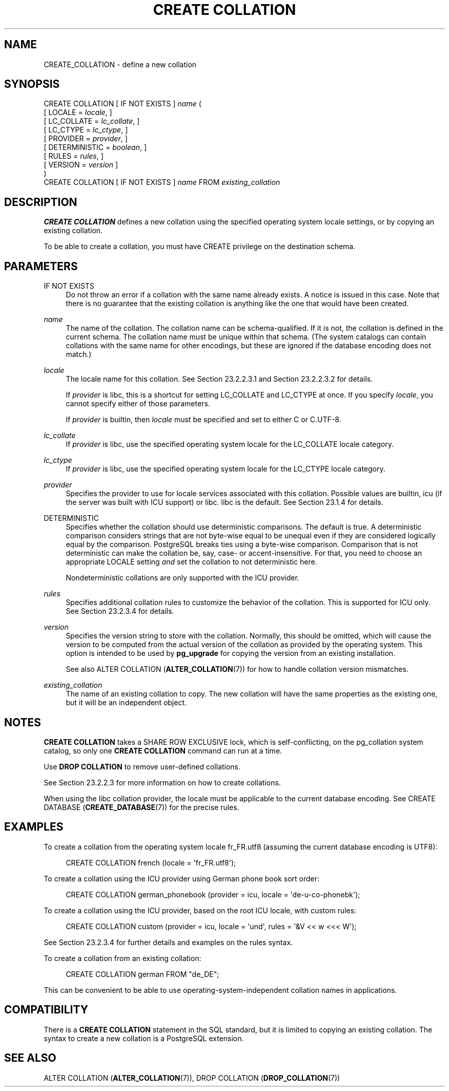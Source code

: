 '\" t
.\"     Title: CREATE COLLATION
.\"    Author: The PostgreSQL Global Development Group
.\" Generator: DocBook XSL Stylesheets vsnapshot <http://docbook.sf.net/>
.\"      Date: 2024
.\"    Manual: PostgreSQL 17.0 Documentation
.\"    Source: PostgreSQL 17.0
.\"  Language: English
.\"
.TH "CREATE COLLATION" "7" "2024" "PostgreSQL 17.0" "PostgreSQL 17.0 Documentation"
.\" -----------------------------------------------------------------
.\" * Define some portability stuff
.\" -----------------------------------------------------------------
.\" ~~~~~~~~~~~~~~~~~~~~~~~~~~~~~~~~~~~~~~~~~~~~~~~~~~~~~~~~~~~~~~~~~
.\" http://bugs.debian.org/507673
.\" http://lists.gnu.org/archive/html/groff/2009-02/msg00013.html
.\" ~~~~~~~~~~~~~~~~~~~~~~~~~~~~~~~~~~~~~~~~~~~~~~~~~~~~~~~~~~~~~~~~~
.ie \n(.g .ds Aq \(aq
.el       .ds Aq '
.\" -----------------------------------------------------------------
.\" * set default formatting
.\" -----------------------------------------------------------------
.\" disable hyphenation
.nh
.\" disable justification (adjust text to left margin only)
.ad l
.\" -----------------------------------------------------------------
.\" * MAIN CONTENT STARTS HERE *
.\" -----------------------------------------------------------------
.SH "NAME"
CREATE_COLLATION \- define a new collation
.SH "SYNOPSIS"
.sp
.nf
CREATE COLLATION [ IF NOT EXISTS ] \fIname\fR (
    [ LOCALE = \fIlocale\fR, ]
    [ LC_COLLATE = \fIlc_collate\fR, ]
    [ LC_CTYPE = \fIlc_ctype\fR, ]
    [ PROVIDER = \fIprovider\fR, ]
    [ DETERMINISTIC = \fIboolean\fR, ]
    [ RULES = \fIrules\fR, ]
    [ VERSION = \fIversion\fR ]
)
CREATE COLLATION [ IF NOT EXISTS ] \fIname\fR FROM \fIexisting_collation\fR
.fi
.SH "DESCRIPTION"
.PP
\fBCREATE COLLATION\fR
defines a new collation using the specified operating system locale settings, or by copying an existing collation\&.
.PP
To be able to create a collation, you must have
CREATE
privilege on the destination schema\&.
.SH "PARAMETERS"
.PP
IF NOT EXISTS
.RS 4
Do not throw an error if a collation with the same name already exists\&. A notice is issued in this case\&. Note that there is no guarantee that the existing collation is anything like the one that would have been created\&.
.RE
.PP
\fIname\fR
.RS 4
The name of the collation\&. The collation name can be schema\-qualified\&. If it is not, the collation is defined in the current schema\&. The collation name must be unique within that schema\&. (The system catalogs can contain collations with the same name for other encodings, but these are ignored if the database encoding does not match\&.)
.RE
.PP
\fIlocale\fR
.RS 4
The locale name for this collation\&. See
Section\ \&23.2.2.3.1
and
Section\ \&23.2.2.3.2
for details\&.
.sp
If
\fIprovider\fR
is
libc, this is a shortcut for setting
LC_COLLATE
and
LC_CTYPE
at once\&. If you specify
\fIlocale\fR, you cannot specify either of those parameters\&.
.sp
If
\fIprovider\fR
is
builtin, then
\fIlocale\fR
must be specified and set to either
C
or
C\&.UTF\-8\&.
.RE
.PP
\fIlc_collate\fR
.RS 4
If
\fIprovider\fR
is
libc, use the specified operating system locale for the
LC_COLLATE
locale category\&.
.RE
.PP
\fIlc_ctype\fR
.RS 4
If
\fIprovider\fR
is
libc, use the specified operating system locale for the
LC_CTYPE
locale category\&.
.RE
.PP
\fIprovider\fR
.RS 4
Specifies the provider to use for locale services associated with this collation\&. Possible values are
builtin,
icu
(if the server was built with ICU support) or
libc\&.
libc
is the default\&. See
Section\ \&23.1.4
for details\&.
.RE
.PP
DETERMINISTIC
.RS 4
Specifies whether the collation should use deterministic comparisons\&. The default is true\&. A deterministic comparison considers strings that are not byte\-wise equal to be unequal even if they are considered logically equal by the comparison\&. PostgreSQL breaks ties using a byte\-wise comparison\&. Comparison that is not deterministic can make the collation be, say, case\- or accent\-insensitive\&. For that, you need to choose an appropriate
LOCALE
setting
\fIand\fR
set the collation to not deterministic here\&.
.sp
Nondeterministic collations are only supported with the ICU provider\&.
.RE
.PP
\fIrules\fR
.RS 4
Specifies additional collation rules to customize the behavior of the collation\&. This is supported for ICU only\&. See
Section\ \&23.2.3.4
for details\&.
.RE
.PP
\fIversion\fR
.RS 4
Specifies the version string to store with the collation\&. Normally, this should be omitted, which will cause the version to be computed from the actual version of the collation as provided by the operating system\&. This option is intended to be used by
\fBpg_upgrade\fR
for copying the version from an existing installation\&.
.sp
See also
ALTER COLLATION (\fBALTER_COLLATION\fR(7))
for how to handle collation version mismatches\&.
.RE
.PP
\fIexisting_collation\fR
.RS 4
The name of an existing collation to copy\&. The new collation will have the same properties as the existing one, but it will be an independent object\&.
.RE
.SH "NOTES"
.PP
\fBCREATE COLLATION\fR
takes a
SHARE ROW EXCLUSIVE
lock, which is self\-conflicting, on the
pg_collation
system catalog, so only one
\fBCREATE COLLATION\fR
command can run at a time\&.
.PP
Use
\fBDROP COLLATION\fR
to remove user\-defined collations\&.
.PP
See
Section\ \&23.2.2.3
for more information on how to create collations\&.
.PP
When using the
libc
collation provider, the locale must be applicable to the current database encoding\&. See
CREATE DATABASE (\fBCREATE_DATABASE\fR(7))
for the precise rules\&.
.SH "EXAMPLES"
.PP
To create a collation from the operating system locale
fr_FR\&.utf8
(assuming the current database encoding is
UTF8):
.sp
.if n \{\
.RS 4
.\}
.nf
CREATE COLLATION french (locale = \*(Aqfr_FR\&.utf8\*(Aq);
.fi
.if n \{\
.RE
.\}
.PP
To create a collation using the ICU provider using German phone book sort order:
.sp
.if n \{\
.RS 4
.\}
.nf
CREATE COLLATION german_phonebook (provider = icu, locale = \*(Aqde\-u\-co\-phonebk\*(Aq);
.fi
.if n \{\
.RE
.\}
.PP
To create a collation using the ICU provider, based on the root ICU locale, with custom rules:
.sp
.if n \{\
.RS 4
.\}
.nf
CREATE COLLATION custom (provider = icu, locale = \*(Aqund\*(Aq, rules = \*(Aq&V << w <<< W\*(Aq);
.fi
.if n \{\
.RE
.\}
.sp
See
Section\ \&23.2.3.4
for further details and examples on the rules syntax\&.
.PP
To create a collation from an existing collation:
.sp
.if n \{\
.RS 4
.\}
.nf
CREATE COLLATION german FROM "de_DE";
.fi
.if n \{\
.RE
.\}
.sp
This can be convenient to be able to use operating\-system\-independent collation names in applications\&.
.SH "COMPATIBILITY"
.PP
There is a
\fBCREATE COLLATION\fR
statement in the SQL standard, but it is limited to copying an existing collation\&. The syntax to create a new collation is a
PostgreSQL
extension\&.
.SH "SEE ALSO"
ALTER COLLATION (\fBALTER_COLLATION\fR(7)), DROP COLLATION (\fBDROP_COLLATION\fR(7))
